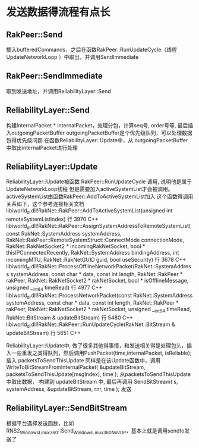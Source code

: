 * 发送数据得流程有点长

** RakPeer::Send
   插入bufferedCommands，之后在函数RakPeer::RunUpdateCycle（线程 UpdateNetworkLoop ）中取出，并调用SendImmediate

** RakPeer::SendImmediate
   取到发送地址，并调用ReliabilityLayer::Send

** ReliabilityLayer::Send
   构建InternalPacket * internalPacket，处理分包，计算seq号, order号等, 最后插入outgoingPacketBuffer
   outgoingPacketBuffer是个优先级队列，可以处理数据包得优先级问题
   在函数ReliabilityLayer::Update中，从 outgoingPacketBuffer 中取出internalPacket进行处理

** ReliabilityLayer::Update
   ReliabilityLayer::Update被函数 RakPeer::RunUpdateCycle 调用, 说明他是属于UpdateNetworkLoop线程
   但是需要加入activeSystemList才会被调用。activeSystemList由函数RakPeer::AddToActiveSystemList加入
   这个函数得调用关系如下，这个参考连接相关文档
    	libiworld_d.dll!RakNet::RakPeer::AddToActiveSystemList(unsigned int remoteSystemListIndex) 行 3970	C++
 	libiworld_d.dll!RakNet::RakPeer::AssignSystemAddressToRemoteSystemList(const RakNet::SystemAddress systemAddress, RakNet::RakPeer::RemoteSystemStruct::ConnectMode connectionMode, RakNet::RakNetSocket2 * incomingRakNetSocket, bool * thisIPConnectedRecently, RakNet::SystemAddress bindingAddress, int incomingMTU, RakNet::RakNetGUID guid, bool useSecurity) 行 3678	C++
 	libiworld_d.dll!RakNet::ProcessOfflineNetworkPacket(RakNet::SystemAddress systemAddress, const char * data, const int length, RakNet::RakPeer * rakPeer, RakNet::RakNetSocket2 * rakNetSocket, bool * isOfflineMessage, unsigned __int64 timeRead) 行 4977	C++
 	libiworld_d.dll!RakNet::ProcessNetworkPacket(const RakNet::SystemAddress systemAddress, const char * data, const int length, RakNet::RakPeer * rakPeer, RakNet::RakNetSocket2 * rakNetSocket, unsigned __int64 timeRead, RakNet::BitStream & updateBitStream) 行 5480	C++
	libiworld_d.dll!RakNet::RakPeer::RunUpdateCycle(RakNet::BitStream & updateBitStream) 行 5651	C++

   ReliabilityLayer::Update中, 做了很多其他得事情，和发送相关得是处理包头，插入一些重发之类得队列，然后调用PushPacket(time,internalPacket, isReliable);
   插入 packetsToSendThisUpdate
   同样是在该Update函数中，调用WriteToBitStreamFromInternalPacket( &updateBitStream, packetsToSendThisUpdate[msgIndex], time ); 从packetsToSendThisUpdate中取出数据，
   构建到 updateBitStream 中, 最后再调用 SendBitStream( s, systemAddress, &updateBitStream, rnr, time ); 发送

** ReliabilityLayer::SendBitStream
   根据平台选择发送函数，比如 RNS2_Windows_Linux_360::Send_Windows_Linux_360NoVDP，基本上就是调用sendto发送了
